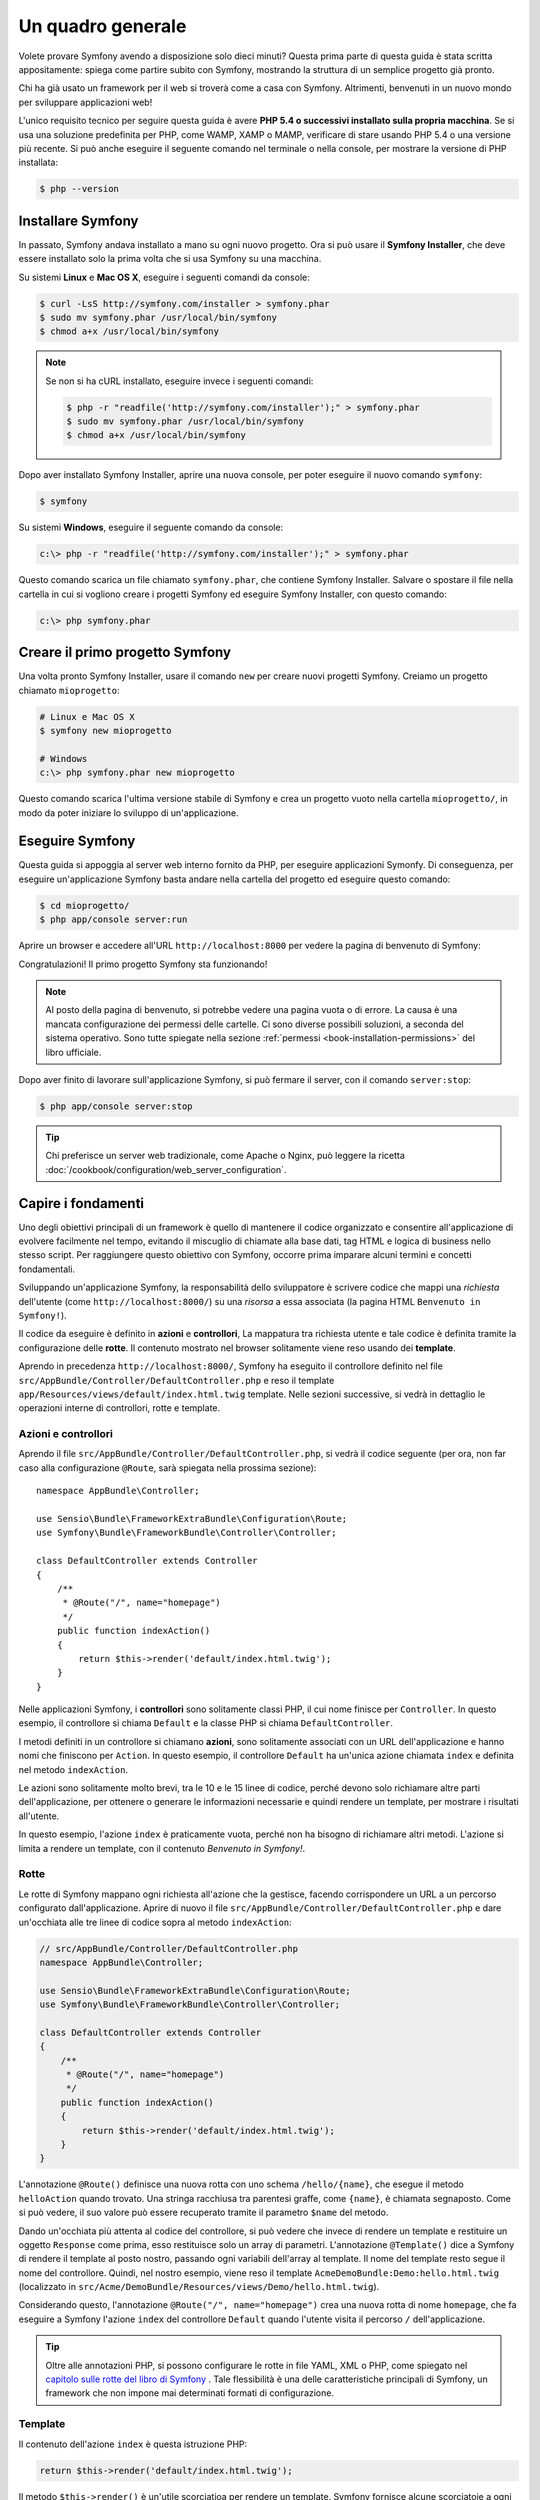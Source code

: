 Un quadro generale
==================

Volete provare Symfony avendo a disposizione solo dieci minuti? Questa prima
parte di questa guida è stata scritta appositamente: spiega come
partire subito con Symfony, mostrando la struttura di un semplice progetto già pronto.

Chi ha già usato un framework per il web si troverà come a casa con Symfony. Altrimenti,
benvenuti in un nuovo mondo per sviluppare applicazioni web!

L'unico requisito tecnico per seguire questa guida è avere **PHP 5.4 o successivi
installato sulla propria macchina**. Se si usa una soluzione predefinita per PHP, come WAMP,
XAMP o MAMP, verificare di stare usando PHP 5.4 o una versione più recente.
Si può anche eseguire il seguente comando nel terminale o nella console,
per mostrare la versione di PHP installata:

.. code-block:: bash

    $ php --version

.. _installing-symfony2:

Installare Symfony
------------------

In passato, Symfony andava installato a mano su ogni nuovo progetto. Ora si può
usare il **Symfony Installer**, che deve essere installato solo la prima volta che
si usa Symfony su una macchina.

Su sistemi **Linux** e **Mac OS X**, eseguire i seguenti comandi da console:

.. code-block:: bash

    $ curl -LsS http://symfony.com/installer > symfony.phar
    $ sudo mv symfony.phar /usr/local/bin/symfony
    $ chmod a+x /usr/local/bin/symfony

.. note::

    Se non si ha cURL installato, eseguire invece i seguenti
    comandi:

    .. code-block:: bash

        $ php -r "readfile('http://symfony.com/installer');" > symfony.phar
        $ sudo mv symfony.phar /usr/local/bin/symfony
        $ chmod a+x /usr/local/bin/symfony

Dopo aver installato Symfony Installer, aprire una nuova console, per poter
eseguire il nuovo comando ``symfony``:

.. code-block:: bash

    $ symfony

Su sistemi **Windows**, eseguire il seguente comando da console:

.. code-block:: bash

    c:\> php -r "readfile('http://symfony.com/installer');" > symfony.phar

Questo comando scarica un file chiamato ``symfony.phar``, che contiene Symfony
Installer. Salvare o spostare il file nella cartella in cui si vogliono creare i progetti Symfony
ed eseguire Symfony Installer, con questo comando:

.. code-block:: bash

    c:\> php symfony.phar

Creare il primo progetto Symfony
--------------------------------

Una volta pronto Symfony Installer, usare il comando ``new`` per creare nuovi progetti
Symfony. Creiamo un progetto chiamato ``mioprogetto``:

.. code-block:: bash

    # Linux e Mac OS X
    $ symfony new mioprogetto

    # Windows
    c:\> php symfony.phar new mioprogetto

Questo comando scarica l'ultima versione stabile di Symfony e crea un progetto
vuoto nella cartella ``mioprogetto/``, in modo da poter iniziare lo sviluppo
di un'applicazione.

.. _running-symfony2:

Eseguire Symfony
----------------

Questa guida si appoggia al server web interno fornito da PHP, per eseguire applicazioni Symonfy.
Di conseguenza, per eseguire un'applicazione Symfony basta andare
nella cartella del progetto ed eseguire questo comando:

.. code-block:: bash

    $ cd mioprogetto/
    $ php app/console server:run

Aprire un browser e accedere all'URL ``http://localhost:8000`` per vedere
la pagina di benvenuto di Symfony:

.. image:: /images/quick_tour/welcome.png
   :align: center
   :alt:   Pagina di benvenuto di Symfony

Congratulazioni! Il primo progetto Symfony sta funzionando!

.. note::

    Al posto della pagina di benvenuto, si potrebbe vedere una pagina vuota o di errore.
    La causa è una mancata configurazione dei permessi delle cartelle. Ci sono diverse
    possibili soluzioni, a seconda del sistema operativo. Sono tutte spiegate
    nella sezione :ref:`permessi <book-installation-permissions>`
    del libro ufficiale.

Dopo aver finito di lavorare sull'applicazione Symfony, si può fermare il
server, con il comando ``server:stop``:

.. code-block:: bash

    $ php app/console server:stop

.. tip::

    Chi preferisce un server web tradizionale, come Apache o Nginx, può leggere la ricetta
    :doc:`/cookbook/configuration/web_server_configuration`.

Capire i fondamenti
-------------------

Uno degli obiettivi principali di un framework è quello di mantenere il codice organizzato e
consentire all'applicazione di evolvere facilmente nel tempo, evitando il miscuglio di chiamate
alla base dati, tag HTML e logica di business nello stesso script. Per raggiungere questo obiettivo
con Symfony, occorre prima imparare alcuni termini e concetti fondamentali.

Sviluppando un'applicazione Symfony, la responsabilità dello sviluppatore è scrivere
codice che mappi una *richiesta* dell'utente (come ``http://localhost:8000/``)
su una *risorsa* a essa associata (la pagina HTML ``Benvenuto in Symfony!``).

Il codice da eseguire è definito in **azioni** e **controllori**, La mappatura
tra richiesta utente e tale codice è definita tramite la configurazione delle **rotte**.
Il contenuto mostrato nel browser solitamente viene reso usando dei **template**.

Aprendo in precedenza ``http://localhost:8000/``, Symfony ha eseguito il
controllore definito nel file ``src/AppBundle/Controller/DefaultController.php``
e reso il template ``app/Resources/views/default/index.html.twig`` template.
Nelle sezioni successive, si vedrà in dettaglio le operazioni interne di
controllori, rotte e template.

Azioni e controllori
~~~~~~~~~~~~~~~~~~~~

Aprendo il file ``src/AppBundle/Controller/DefaultController.php``, si vedrà il
codice seguente (per ora, non far caso alla configurazione ``@Route``, sarà
spiegata nella prossima sezione)::

    namespace AppBundle\Controller;

    use Sensio\Bundle\FrameworkExtraBundle\Configuration\Route;
    use Symfony\Bundle\FrameworkBundle\Controller\Controller;

    class DefaultController extends Controller
    {
        /**
         * @Route("/", name="homepage")
         */
        public function indexAction()
        {
            return $this->render('default/index.html.twig');
        }
    }

Nelle applicazioni Symfony, i **controllori** sono solitamente classi PHP, il cui nome
finisce per ``Controller``. In questo esempio, il controllore si chiama
``Default`` e la classe PHP si chiama ``DefaultController``.

I metodi definiti in un controllore si chiamano **azioni**, sono solitamente
associati con un URL dell'applicazione e hanno nomi che finiscono per
``Action``. In questo esempio, il controllore ``Default`` ha un'unica azione
chiamata ``index`` e definita nel metodo ``indexAction``.

Le azioni sono solitamente molto brevi, tra le 10 e le 15 linee di codice, perché devono
solo richiamare altre parti dell'applicazione, per ottenere o generare le informazioni necessarie
e quindi rendere un template, per mostrare i risultati all'utente.

In questo esempio, l'azione ``index`` è praticamente vuota, perché non ha bisogno di
richiamare altri metodi. L'azione si limita a rendere un template, con il contenuto
*Benvenuto in Symfony!*.

Rotte
~~~~~

Le rotte di Symfony mappano ogni richiesta all'azione che la gestisce, facendo corrispondere
un URL a un percorso configurato dall'applicazione. Aprire di nuovo il file
``src/AppBundle/Controller/DefaultController.php`` e dare un'occhiata
alle tre linee di codice sopra al metodo ``indexAction``:

.. code-block:: php

    // src/AppBundle/Controller/DefaultController.php
    namespace AppBundle\Controller;

    use Sensio\Bundle\FrameworkExtraBundle\Configuration\Route;
    use Symfony\Bundle\FrameworkBundle\Controller\Controller;

    class DefaultController extends Controller
    {
        /**
         * @Route("/", name="homepage")
         */
        public function indexAction()
        {
            return $this->render('default/index.html.twig');
        }
    }

L'annotazione ``@Route()`` definisce una nuova rotta con uno schema
``/hello/{name}``, che esegue il metodo ``helloAction`` quando trovato.
Una stringa racchiusa tra parentesi graffe, come ``{name}``, è chiamata segnaposto.
Come si può vedere, il suo valore può essere recuperato tramite il parametro ``$name`` del metodo.

Dando un'occhiata più attenta al codice del controllore, si può vedere che invece di
rendere un template e restituire un oggetto ``Response`` come prima, esso restituisce
solo un array di parametri. L'annotazione ``@Template()`` dice a Symfony di rendere
il template al posto nostro, passando ogni variabili dell'array al template. Il nome
del template resto segue il nome del controllore. Quindi, nel nostro esempio, viene
reso il template ``AcmeDemoBundle:Demo:hello.html.twig`` (localizzato in
``src/Acme/DemoBundle/Resources/views/Demo/hello.html.twig``).

Considerando questo, l'annotazione ``@Route("/", name="homepage")`` crea una nuova
rotta di nome ``homepage``, che fa eseguire a Symfony l'azione ``index`` del
controllore ``Default`` quando l'utente visita il percorso ``/`` dell'applicazione.

.. tip::

    Oltre alle annotazioni PHP, si possono configurare le rotte in file YAML, XML o
    PHP, come spiegato nel `capitolo sulle rotte del libro di Symfony`_ .
    Tale flessibilità è una delle caratteristiche principali di Symfony, un framework
    che non impone mai determinati formati di configurazione.

Template
~~~~~~~~

Il contenuto dell'azione ``index`` è questa istruzione PHP:

.. code-block:: php

    return $this->render('default/index.html.twig');

Il metodo ``$this->render()`` è un'utile scorciatioa per rendere un template.
Symfony fornisce alcune scorciatoie a ogni controlore che estenda la classe
``Controller``.

La posizione predefinita dei template è la cartella ``app/Resources/views/``.
Quindi, il template ``default/index.html.twig`` corrisponde a
``app/Resources/views/default/index.html.twig``. Aprire il file per vedere
il seguente codice:

.. code-block:: html+jinja

    {# app/Resources/views/default/index.html.twig #}
    {% extends 'base.html.twig' %}

    {% block body %}
        <h1>Benvenuto in Symfony!</h1>
    {% endblock %}

Questo template è scritto in `Twig`_, un motore di template creato per applicazioni
PHP moderne. La :doc:`seconda parte di questa guida </quick_tour/the_view>`
introduce il modo in cui funzionano i template in Symfony.

.. _quick-tour-big-picture-environments:

Lavorare con gli ambienti
-------------------------

Ora che si possiede una migliore comprensione di come funziona Symfony, è
ora di dare un'occhiata più da vicino al fondo della pagina: si noterà
una piccola barra con il logo di Symfony. Questa barra è chiamata
"barra di debug del web" ed è il miglior amico dello sviluppatore.

.. image:: /images/quick_tour/web_debug_toolbar.png
   :align: center

Ma quello che si vede all'inizio è solo la punta dell'iceberg: cliccando
sullo strano numero esadecimale, si rivelerà un altro strumento di debug veramente
utile di Symfony: il profilatore.

.. image:: /images/quick_tour/profiler.png
   :align: center

Questo strumento fonisce così tante informazioni interne sull'applicazione che ci
si potrebbe preoccupare sulla loro visibilità pubblica. Symfony è
consapevole del problema e, per questo, non mostrerà tale barra quando
l'applicazione gira su un server di produzione.

Come fa Symfony a sapere se nun'applicazione stia girando localmente o su
un server di produzione? Nella prossima sezione si illustrerà il concetto di **ambiente**.

.. _quick-tour-big-picture-environments-intro:

Che cos'è un ambiente?
~~~~~~~~~~~~~~~~~~~~~~

Un :term:`Ambiente` è una stringa che rappresenta un gruppo di configurazioni
usate per far girare un'applicazione. Symfony definisce due ambienti di base: ``dev``
(adatto per lo sviluppo in locale) e ``prod`` (ottimizzato
per eseguire l'applicazione in produzione).

Aprendo l'URL ``http://localhost:8000`` in un browser, si sta eseguendo
l'applicazione Symfony in ambiente ``dev``. Per visitare l'applicazione
in ambiente ``prod``, aprire invece l'URL ``http://localhost:8000/app.php``.
Se si preferisce mostrare sempre l'ambiente ``dev``, si può aprire l'URL
``http://localhost:8000/app_dev.php``.

La differenza principale tra gli ambienti è che ``dev`` è ottimizzato per fornire
varie informazioni allo sviluppatore, che vuol dire prestazioni peggiori.
Invece, ``prod`` è ottimizzato per ottenere migliori prestazioni, quindi le informazioni
di debug sono disabilitate, come anche la barra di debug.

Un'altra differenza tra gli ambienti è rappresentata dalle opzioni di configurazione usate per
eseguire l'applicazione. Accedendo all'ambiente ``dev``, Symfony carica il file di
configurazione ``app/config/config_dev.yml``. Accedendo all'ambiente ``prod``,
Symfony carica il file ``app/config/config_prod.yml``.

Di solito, gli ambienti contengono una grande quantità di opzioni di configurazione. Per
questo motivo, si tiene la configurazione comune ``config.yml`` e si sovrascrive,
ove necessario, la configurazione per ciascun ambiente:

.. code-block:: yaml

    # app/config/config_dev.yml
    imports:
        - { resource: config.yml }

    web_profiler:
        toolbar: true
        intercept_redirects: false

In questo esempio, l'ambiente ``dev`` carica il file di configurazione ``config_dev.yml``,
che importa il file globale ``config.yml`` e quindi lo modifica,
abilitando la barra di debug del web.

Per maggiori dettagli sugli ambienti, vedere la pagina
":ref:`ambienti e front controller <page-creation-environments>`".

Considerazioni finali
---------------------

Congratulazioni! Avete avuto il vostro primo assaggio di codice di Symfony.
Non era così difficile, vero? C'è ancora molto da esplorare, ma dovreste
già vedere come Symfony rende veramente facile implementare siti web in modo
migliore e più veloce. Se siete ansiosi di saperne di più, andate alla prossima
sezione: ":doc:`la vista <the_view>`".

.. _Composer:             https://getcomposer.org/
.. _installer:            http://getcomposer.org/download
.. _Twig:                 http://twig.sensiolabs.org/
.. _capitolo sulle rotte del libro di Symfony: http://symfony.com/doc/current/book/routing.html
